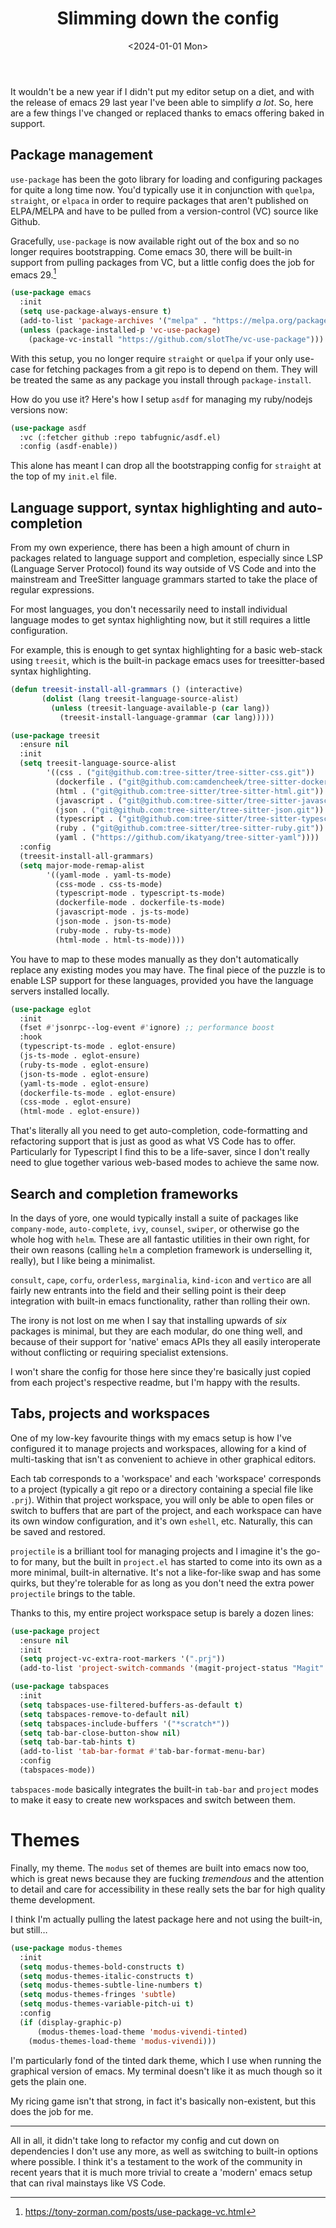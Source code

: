 #+TITLE: Slimming down the config
#+DATE: <2024-01-01 Mon>
#+CATEGORY: programming

It wouldn't be a new year if I didn't put my editor setup on a diet, and with the release of emacs 29 last year I've been able to simplify /a lot/. So, here are a few things I've changed or replaced thanks to emacs offering baked in support.

** Package management

~use-package~ has been the goto library for loading and configuring packages for quite a long time now. You'd typically use it in conjunction with ~quelpa~, ~straight~, or ~elpaca~ in order to require packages that aren't published on ELPA/MELPA and have to be pulled from a version-control (VC) source like Github.

Gracefully, ~use-package~ is now available right out of the box and so no longer requires bootstrapping. Come emacs 30, there will be built-in support from pulling packages from VC, but a little config does the job for emacs 29.[fn:1]

#+BEGIN_SRC emacs-lisp
  (use-package emacs
    :init
    (setq use-package-always-ensure t)
    (add-to-list 'package-archives '("melpa" . "https://melpa.org/packages/") t)
    (unless (package-installed-p 'vc-use-package)
      (package-vc-install "https://github.com/slotThe/vc-use-package")))
#+END_SRC

With this setup, you no longer require ~straight~ or ~quelpa~ if your only use-case for fetching packages from a git repo is to depend on them. They will be treated the same as any package you install through ~package-install~.

How do you use it? Here's how I setup ~asdf~ for managing my ruby/nodejs versions now:

#+BEGIN_SRC emacs-lisp
(use-package asdf
  :vc (:fetcher github :repo tabfugnic/asdf.el)
  :config (asdf-enable))
#+END_SRC

This alone has meant I can drop all the bootstrapping config for ~straight~ at the top of my ~init.el~ file.

** Language support, syntax highlighting and auto-completion

From my own experience, there has been a high amount of churn in packages related to language support and completion, especially since LSP (Language Server Protocol) found its way outside of VS Code and into the mainstream and TreeSitter language grammars started to take the place of regular expressions.

For most languages, you don't necessarily need to install individual language modes to get syntax highlighting now, but it still requires a little configuration.

For example, this is enough to get syntax highlighting for a basic web-stack using ~treesit~, which is the built-in package emacs uses for treesitter-based syntax highlighting.

#+BEGIN_SRC emacs-lisp
  (defun treesit-install-all-grammars () (interactive)
         (dolist (lang treesit-language-source-alist)
           (unless (treesit-language-available-p (car lang))
             (treesit-install-language-grammar (car lang)))))

  (use-package treesit
    :ensure nil
    :init
    (setq treesit-language-source-alist
          '((css . ("git@github.com:tree-sitter/tree-sitter-css.git"))
            (dockerfile . ("git@github.com:camdencheek/tree-sitter-dockerfile.git"))
            (html . ("git@github.com:tree-sitter/tree-sitter-html.git"))
            (javascript . ("git@github.com:tree-sitter/tree-sitter-javascript.git"))
            (json . ("git@github.com:tree-sitter/tree-sitter-json.git"))
            (typescript . ("git@github.com:tree-sitter/tree-sitter-typescript.git" "master" "typescript/src"))
            (ruby . ("git@github.com:tree-sitter/tree-sitter-ruby.git"))
            (yaml . ("https://github.com/ikatyang/tree-sitter-yaml"))))
    :config
    (treesit-install-all-grammars)
    (setq major-mode-remap-alist
          '((yaml-mode . yaml-ts-mode)
            (css-mode . css-ts-mode)
            (typescript-mode . typescript-ts-mode)
            (dockerfile-mode . dockerfile-ts-mode)
            (javascript-mode . js-ts-mode)
            (json-mode . json-ts-mode)
            (ruby-mode . ruby-ts-mode)
            (html-mode . html-ts-mode))))
#+END_SRC

You have to map to these modes manually as they don't automatically replace any existing modes you may have. The final piece of the puzzle is to enable LSP support for these languages, provided you have the language servers installed locally.

#+BEGIN_SRC emacs-lisp
  (use-package eglot
    :init
    (fset #'jsonrpc--log-event #'ignore) ;; performance boost
    :hook
    (typescript-ts-mode . eglot-ensure)
    (js-ts-mode . eglot-ensure)
    (ruby-ts-mode . eglot-ensure)
    (json-ts-mode . eglot-ensure)
    (yaml-ts-mode . eglot-ensure)
    (dockerfile-ts-mode . eglot-ensure)
    (css-mode . eglot-ensure)
    (html-mode . eglot-ensure))
#+END_SRC

That's literally all you need to get auto-completion, code-formatting and refactoring support that is just as good as what VS Code has to offer. Particularly for Typescript I find this to be a life-saver, since I don't really need to glue together various web-based modes to achieve the same now.

** Search and completion frameworks

In the days of yore, one would typically install a suite of packages like ~company-mode~, ~auto-complete~, ~ivy~, ~counsel~, ~swiper~, or otherwise go the whole hog with ~helm~. These are all fantastic utilities in their own right, for their own reasons (calling ~helm~ a completion framework is underselling it, really), but I like being a minimalist.

~consult~, ~cape~, ~corfu~, ~orderless~, ~marginalia~, ~kind-icon~ and ~vertico~ are all fairly new entrants into the field and their selling point is their deep integration with built-in emacs functionality, rather than rolling their own.

The irony is not lost on me when I say that installing upwards of /six/ packages is minimal, but they are each modular, do one thing well, and because of their support for 'native' emacs APIs they all easily interoperate without conflicting or requiring specialist extensions.

I won't share the config for those here since they're basically just copied from each project's respective readme, but I'm happy with the results.

** Tabs, projects and workspaces

One of my low-key favourite things with my emacs setup is how I've configured it to manage projects and workspaces, allowing for a kind of multi-tasking that isn't as convenient to achieve in other graphical editors.

Each tab corresponds to a 'workspace' and each 'workspace' corresponds to a project (typically a git repo or a directory containing a special file like ~.prj~). Within that project workspace, you will only be able to open files or switch to buffers that are part of the project, and each workspace can have its own window configuration, and it's own ~eshell~, etc. Naturally, this can be saved and restored.

~projectile~ is a brilliant tool for managing projects and I imagine it's the go-to for many, but the built in ~project.el~ has started to come into its own as a more minimal, built-in alternative. It's not a like-for-like swap and has some quirks, but they're tolerable for as long as you don't need the extra power ~projectile~ brings to the table.

Thanks to this, my entire project workspace setup is barely a dozen lines:

#+BEGIN_SRC emacs-lisp
  (use-package project
    :ensure nil
    :init
    (setq project-vc-extra-root-markers '(".prj"))
    (add-to-list 'project-switch-commands '(magit-project-status "Magit" ?m)))

  (use-package tabspaces
    :init
    (setq tabspaces-use-filtered-buffers-as-default t)
    (setq tabspaces-remove-to-default nil)
    (setq tabspaces-include-buffers '("*scratch*"))
    (setq tab-bar-close-button-show nil)
    (setq tab-bar-tab-hints t)
    (add-to-list 'tab-bar-format #'tab-bar-format-menu-bar)
    :config
    (tabspaces-mode))
  #+END_SRC

~tabspaces-mode~ basically integrates the built-in ~tab-bar~ and ~project~ modes to make it easy to create new workspaces and switch between them.

* Themes

Finally, my theme. The ~modus~ set of themes are built into emacs now too, which is great news because they are fucking /tremendous/ and the attention to detail and care for accessibility in these really sets the bar for high quality theme development.

I think I'm actually pulling the latest package here and not using the built-in, but still...

#+BEGIN_SRC emacs-lisp
(use-package modus-themes
  :init
  (setq modus-themes-bold-constructs t)
  (setq modus-themes-italic-constructs t)
  (setq modus-themes-subtle-line-numbers t)
  (setq modus-themes-fringes 'subtle)
  (setq modus-themes-variable-pitch-ui t)
  :config
  (if (display-graphic-p)
      (modus-themes-load-theme 'modus-vivendi-tinted)
    (modus-themes-load-theme 'modus-vivendi)))
    #+END_SRC

I'm particularly fond of the tinted dark theme, which I use when running the graphical version of emacs. My terminal doesn't like it as much though so it gets the plain one.

[[../../img/slimming-down-the-config/theme.png]]

My ricing game isn't that strong, in fact it's basically non-existent, but this does the job for me.

-----

All in all, it didn't take long to refactor my config and cut down on dependencies I don't use any more, as well as switching to built-in options where possible. I think it's a testament to the work of the community in recent years that it is much more trivial to create a 'modern' emacs setup that can rival mainstays like VS Code.

[fn:1] https://tony-zorman.com/posts/use-package-vc.html

